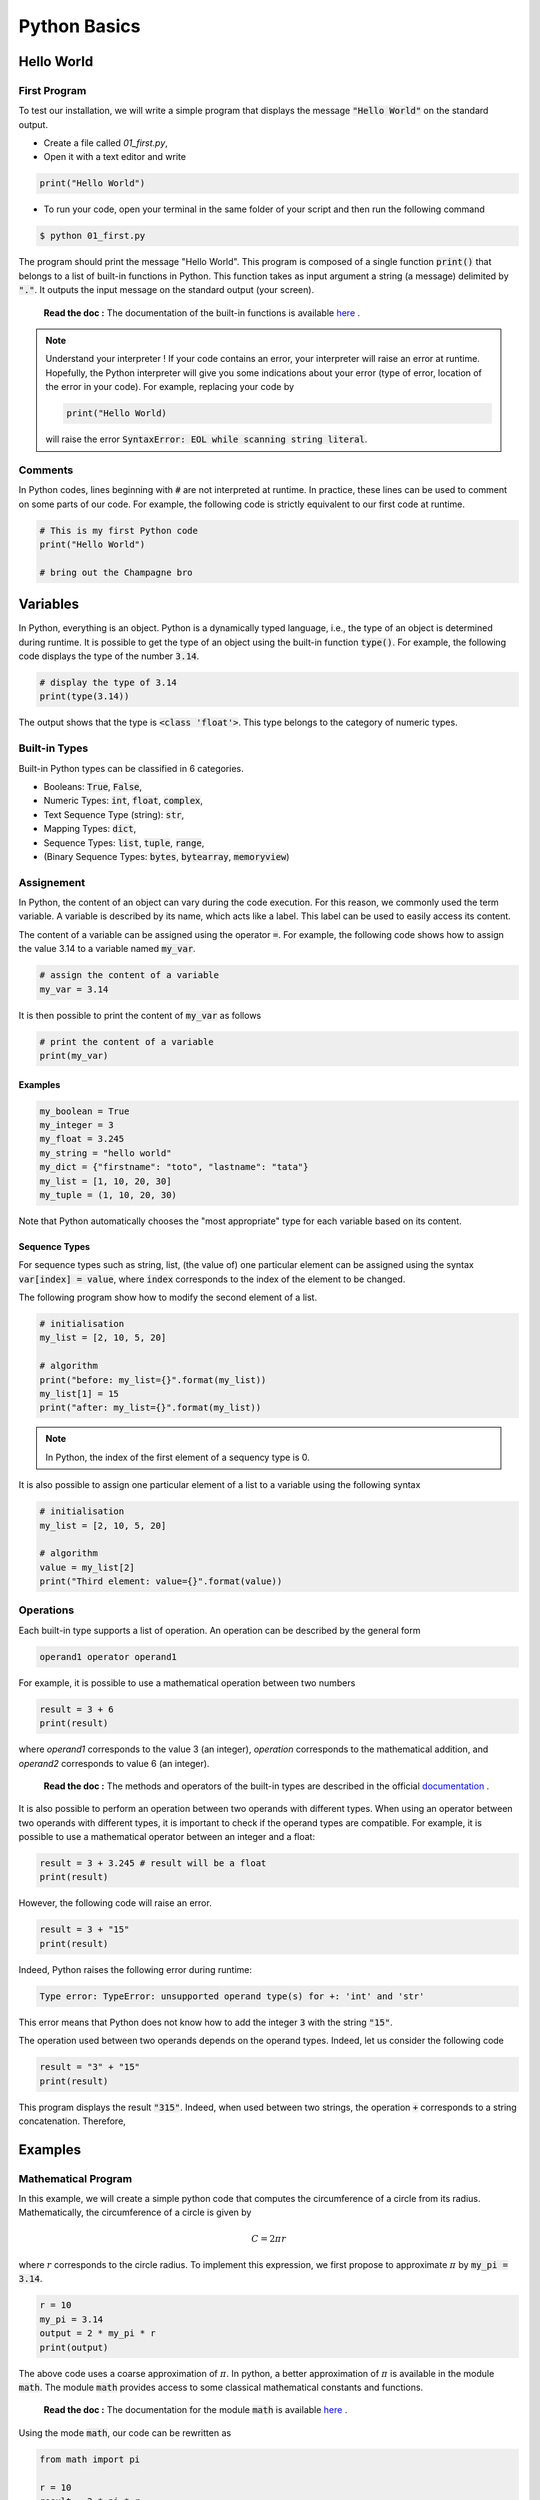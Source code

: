 Python Basics 
=============

Hello World
-----------

First Program 
+++++++++++++

To test our installation, we will write a simple program that displays the message :code:`"Hello World"` on the standard output.

* Create a file called `01_first.py`,
* Open it with a text editor and write

.. code ::

    print("Hello World")

* To run your code, open your terminal in the same folder of your script and then run the following command 

.. code :: bash

    $ python 01_first.py


The program should print the message "Hello World". This program is composed of a single function :code:`print()` that belongs to a list of built-in functions in Python. 
This function takes as input argument a string (a message) delimited by :code:`"."`. It outputs the input message on the standard output (your screen).

    **Read the doc :** The documentation of the built-in functions is available `here <https://docs.python.org/3/library/functions.html>`_ .

.. note :: 

    Understand your interpreter ! If your code contains an error, your interpreter will raise an error at runtime. Hopefully, the Python interpreter will give you 
    some indications about your error (type of error, location of the error in your code). For example, replacing your code by
    
    .. code ::
        
        print("Hello World)
        
    will raise the error :code:`SyntaxError: EOL while scanning string literal`.

Comments
++++++++

In Python codes, lines beginning with :code:`#` are not interpreted at runtime. 
In practice, these lines can be used to comment on some parts of our code. For example, 
the following code is strictly equivalent to our first code at runtime.

.. code :: python 

    # This is my first Python code 
    print("Hello World")

    # bring out the Champagne bro


Variables
---------

In Python, everything is an object. Python is a dynamically typed language, i.e., the type of an object is determined during runtime. 
It is possible to get the type of an object using the built-in function :code:`type()`. For example, the following code displays the type of the number :code:`3.14`.

.. code :: python 

    # display the type of 3.14
    print(type(3.14))

The output shows that the type is :code:`<class 'float'>`. This type belongs to the category of numeric types. 

Built-in Types
++++++++++++++

Built-in Python types can be classified in 6 categories.

* Booleans: :code:`True`, :code:`False`,
* Numeric Types: :code:`int`, :code:`float`, :code:`complex`,
* Text Sequence Type (string): :code:`str`,
* Mapping Types: :code:`dict`,
* Sequence Types: :code:`list`, :code:`tuple`, :code:`range`,
* (Binary Sequence Types: :code:`bytes`, :code:`bytearray`, :code:`memoryview`)


Assignement
+++++++++++

In Python, the content of an object can vary during the code execution. For this reason, we commonly used the 
term variable. A variable is described by its name, which acts like a 
label. This label can be used to easily access its content. 

The content of a variable can be assigned using the operator :code:`=`. For example, the following code shows how to assign the value 3.14 to 
a variable named :code:`my_var`.

.. code ::

    # assign the content of a variable
    my_var = 3.14

It is then possible to print the content of :code:`my_var` as follows

.. code ::

    # print the content of a variable
    print(my_var)


Examples 
````````

.. code ::

    my_boolean = True 
    my_integer = 3
    my_float = 3.245
    my_string = "hello world"
    my_dict = {"firstname": "toto", "lastname": "tata"}
    my_list = [1, 10, 20, 30]
    my_tuple = (1, 10, 20, 30)

Note that Python automatically chooses the "most appropriate" type for each variable based on its content.

Sequence Types
``````````````

For sequence types such as string, list, (the value of) one particular element can be assigned using the syntax :code:`var[index] = value`, where :code:`index` corresponds to 
the index of the element to be changed. 

The following program show how to modify the second element of a list.


.. code :: python 

    # initialisation 
    my_list = [2, 10, 5, 20]

    # algorithm
    print("before: my_list={}".format(my_list))
    my_list[1] = 15
    print("after: my_list={}".format(my_list))

.. note :: 

    In Python, the index of the first element of a sequency type is 0.

It is also possible to assign one particular element of a list to a variable using the following syntax 

.. code :: python 

    # initialisation 
    my_list = [2, 10, 5, 20]

    # algorithm
    value = my_list[2]
    print("Third element: value={}".format(value))


Operations
++++++++++

Each built-in type supports a list of operation. An operation can be described by the general form

.. code ::

    operand1 operator operand1

For example, it is possible to use a mathematical operation between two numbers

.. code ::

    result = 3 + 6
    print(result)

where `operand1` corresponds to the value 3 (an integer), `operation` corresponds to the mathematical addition, and `operand2` corresponds to value 6 (an integer).


    **Read the doc :** The methods and operators of the built-in types are described in the official `documentation <https://docs.python.org/3/library/stdtypes.html>`_ .

It is also possible to perform an operation between two operands with different types. 
When using an operator between two operands with different types, it is important to check if the operand types are compatible. 
For example, it is possible to use a mathematical operator between an integer and a float:

.. code ::

    result = 3 + 3.245 # result will be a float
    print(result)

However, the following code will raise an error.

.. code ::

    result = 3 + "15"
    print(result)

Indeed, Python raises the following error during runtime:

.. code ::

    Type error: TypeError: unsupported operand type(s) for +: 'int' and 'str'

This error means that Python does not know how to add the integer :code:`3` with the string :code:`"15"`.

The operation used between two operands depends on the operand types. Indeed, let us consider the following code 

.. code ::

    result = "3" + "15"
    print(result)

This program displays the result :code:`"315"`. Indeed, when used between two strings, the operation :code:`+` corresponds to a string concatenation. Therefore, 

 

Examples
--------

Mathematical Program
++++++++++++++++++++

In this example, we will create a simple python code that computes the circumference of a circle from its radius. Mathematically, the circumference of 
a circle is given by

.. math ::

    C = 2\pi r

where :math:`r` corresponds to the circle radius. To implement this expression, we first propose to approximate :math:`\pi` by 
:code:`my_pi = 3.14`.

.. code :: python 

    r = 10
    my_pi = 3.14
    output = 2 * my_pi * r
    print(output)

The above code uses a coarse approximation of :math:`\pi`. In python, a better approximation of :math:`\pi` is available in the 
module :code:`math`. The module :code:`math` provides access to some classical mathematical constants and functions. 

    **Read the doc :** The documentation for the module :code:`math` is available `here <https://docs.python.org/3/library/math.html>`_ .

Using the mode :code:`math`, our code can be rewritten as

.. code :: python 

    from math import pi

    r = 10
    result = 2 * pi * r
    print(result)

There are several ways to further improve our program. First, the above example displays the circle circumference without showing any indication to the user (does the output corresponds to the circumference, the radius, or something else ?). 
It is usually a bad practice to display information without contextualization.
To contextualize our output, we can mix both a static message and the content of a variable using the :code:`format` method. 
For example, the next code shows how to display the message :code:`the circumference is {}` where :code:`{}` is replaced by the content of the variable `output`. 

.. code :: python 

    from math import pi

    r = 10
    result = 2 * pi * r
    print("the circumference is={}".format(result))

The method :code:`format()` is a particular function for string. A string calling this method contains literal text or replacement fields delimited by braces :math:`{}`.
This method allows one or multiple arguments, separated by a :code:`,`. The number of provided arguments must match the number 
of :code:`{}` in the message. For example, the next code shows how to print the radius and the circumference. 

.. code :: python 

    from math import pi

    r = 10
    result = 2 * pi * r
    print("the circumference of a circle of radius={} is={}".format(r, result))

To make this code more interactive, we will ask the user for the value of the circle radius :code:`r`. This behavior can be achieved using the :code:`input` built-in function. The built-in function waits for a user input message.
The output of this function is a text sequence. This text sequence can be converted into a numeric value using the 
:code:`float` build-in function. 

.. code :: python 

    from math import pi

    text_value = input("Value of the radius ? ")
    r = float(text_value)
    result = 2 * pi * r
    print("the circumference is={}".format(result))


Turtle Drawing
++++++++++++++

In this example, we will draw a simple shape (a rectangle) using the `Turtle <https://docs.python.org/3/library/turtle.html>`_ drawing module.
A basic usage of the Turtle module is provided below. This example simply draws a solid line. 

.. code ::

    # Import the turtle module
    import turtle

    # Create a new Turtle object called my_turtle
    my_turtle = turtle.Turtle()

    # Call the forward method to move the turtle
    my_turtle.forward(50)

    # display the result
    turtle.done()

Imagine we want to draw a rectangle with width :code:`x` and height :code:`y` using the Turtle Module. To make the program more interactive, we also want that the user
specifies the width and height at runtime n. 

To implement this program, one solution is to use the following procedure

* Create two variables :code:`x` and :code:`y` to store the rectangle width and height. The contents of these variables can be set at runtime by the user using the :code:`input` built-in function,
* Create a :code:`Turtle` object using Turtle Module, 
* Construct the rectangle by using the methods :code:`forward(.)` and :code:`right(.)` (rotation by several degrees)

The final code is provided below

.. code ::

    import turtle

    # get width and height
    x_str = input("Rectangle width ? ") 
    x = float(x_str)
    y_str = input("Rectangle height ? ") 
    y = float(y_str)

    # create the turtle
    my_turtle = turtle.Turtle()
    my_turtle.forward(x)
    my_turtle.right(90)
    my_turtle.forward(y)
    my_turtle.right(90)
    my_turtle.forward(x)
    my_turtle.right(90)
    my_turtle.forward(y)
    my_turtle.right(90)

    turtle.done()

